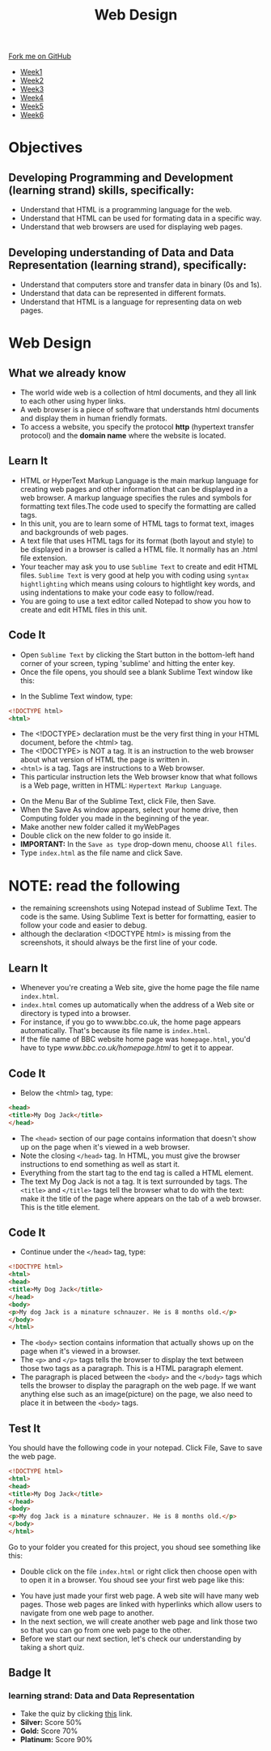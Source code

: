 #+STARTUP:indent
#+HTML_HEAD: <link rel="stylesheet" type="text/css" href="css/styles.css"/>
#+HTML_HEAD_EXTRA: <link href='http://fonts.googleapis.com/css?family=Ubuntu+Mono|Ubuntu' rel='stylesheet' type='text/css'>
#+HTML_HEAD_EXTRA: <script src="http://ajax.googleapis.com/ajax/libs/jquery/1.9.1/jquery.min.js" type="text/javascript"></script>
#+HTML_HEAD_EXTRA: <script src="js/navbar.js" type="text/javascript"></script>
#+OPTIONS: f:nil author:nil num:nil creator:nil timestamp:nil toc:nil html-style:nil

#+TITLE: Web Design
#+AUTHOR: Xiaohui Ellis

#+BEGIN_HTML
  <div class="github-fork-ribbon-wrapper left">
    <div class="github-fork-ribbon">
      <a href="https://github.com/stsb11/7-CS-webDesign">Fork me on GitHub</a>
    </div>
  </div>
<div id="stickyribbon">
    <ul>
      <li><a href="1_Lesson.html">Week1</a></li>
      <li><a href="2_Lesson.html">Week2</a></li>
      <li><a href="3_Lesson.html">Week3</a></li>
      <li><a href="4_Lesson.html">Week4</a></li>
      <li><a href="5_Lesson.html">Week5</a></li>
      <li><a href="6_Lesson.html">Week6</a></li>
    </ul>
  </div>
#+END_HTML
* COMMENT Use as a template
:PROPERTIES:
:HTML_CONTAINER_CLASS: activity
:END:
** Learn It
:PROPERTIES:
:HTML_CONTAINER_CLASS: learn
:END:

** Research It
:PROPERTIES:
:HTML_CONTAINER_CLASS: research
:END:

** Design It
:PROPERTIES:
:HTML_CONTAINER_CLASS: design
:END:

** Build It
:PROPERTIES:
:HTML_CONTAINER_CLASS: build
:END:

** Test It
:PROPERTIES:
:HTML_CONTAINER_CLASS: test
:END:

** Run It
:PROPERTIES:
:HTML_CONTAINER_CLASS: run
:END:

** Document It
:PROPERTIES:
:HTML_CONTAINER_CLASS: document
:END:

** Code It
:PROPERTIES:
:HTML_CONTAINER_CLASS: code
:END:

** Program It
:PROPERTIES:
:HTML_CONTAINER_CLASS: program
:END:

** Try It
:PROPERTIES:
:HTML_CONTAINER_CLASS: try
:END:

** Badge It
:PROPERTIES:
:HTML_CONTAINER_CLASS: badge
:END:

** Save It
:PROPERTIES:
:HTML_CONTAINER_CLASS: save
:END:

* Objectives
:PROPERTIES:
:HTML_CONTAINER_CLASS: objectives
:END:
** Developing *Programming and Development* (learning strand) skills, specifically:
:PROPERTIES:
:HTML_CONTAINER_CLASS: learn
:END:
- Understand that HTML is a programming language for the web.
- Understand that HTML can be used for formating data in a specific way.
- Understand that web browsers are used for displaying web pages.
** Developing understanding of *Data and Data Representation* (learning strand), specifically:
:PROPERTIES:
:HTML_CONTAINER_CLASS: learn
:END:
- Understand that computers store and transfer data in binary (0s and 1s).
- Understand that data can be represented in different formats.
- Understand that HTML is a language for representing data on web pages.

* Web Design
:PROPERTIES:
:HTML_CONTAINER_CLASS: activity
:END:
** What we already know
:PROPERTIES:
:HTML_CONTAINER_CLASS: learn
:END:
- The world wide web is a collection of html documents, and they all link to each other using hyper links.
- A web browser is a piece of software that understands html documents and display them in human friendly formats.
- To access a website, you specify the protocol *http* (hypertext transfer protocol) and the *domain name* where the website is located.
** Learn It
:PROPERTIES:
:HTML_CONTAINER_CLASS: learn
:END:
- HTML or HyperText Markup Language is the main markup language for creating web pages and other information that can be displayed in a web browser. A markup language specifies the rules and symbols for formatting text files.The code used to specify the formatting are called tags.
- In this unit, you are to learn some of HTML tags to format text, images and backgrounds of web pages.
- A text file that uses HTML tags for its format (both layout and style) to be displayed in a browser is called a HTML file. It normally has an .html file extension.
- Your teacher may ask you to use =Sublime Text= to create and edit HTML files. =Sublime Text= is very good at help you with coding using =syntax hightlighting= which means using colours to hightlight key words, and using indentations to make your code easy to follow/read.
- You are going to use a text editor called Notepad to show you how to create and edit HTML files in this unit. 
** Code It
:PROPERTIES:
:HTML_CONTAINER_CLASS: code
:END:
- Open =Sublime Text= by clicking the Start button in the bottom-left hand corner of your screen, typing 'sublime' and hitting the enter key.
- Once the file opens, you should see a blank Sublime Text window like this:
[[./img/sublimeText.png]]
- In the Sublime Text window, type:

#+begin_src html
<!DOCTYPE html>
<html>
#+end_src

- The <!DOCTYPE> declaration must be the very first thing in your HTML document, before the <html> tag.
- The <!DOCTYPE> is NOT a tag. It is an instruction to the web browser about what version of HTML the page is written in.
- =<html>= is a tag. Tags are instructions to a Web browser.
- This particular instruction lets the Web browser know that what follows is a Web page, written in HTML: =Hypertext Markup Language=.
[[./img/html-0.png]]

- On the Menu Bar of the Sublime Text, click File, then Save.
- When the Save As window appears, select your home drive, then Computing folder you made in the beginning of the year.
- Make another new folder called it myWebPages
- Double click on the new folder to go inside it.
- *IMPORTANT:* In the =Save as type= drop-down menu, choose =All files=. 
- Type =index.html= as the file name and click Save.
[[./img/saveHtml.png]]

* NOTE: read the following
- the remaining screenshots using Notepad instead of Sublime Text. The code is the same. Using Sublime Text is better for formatting, easier to follow your code and easier to debug.
- although the declaration <!DOCTYPE html> is missing from the screenshots, it should always be the first line of your code.
:PROPERTIES:
:HTML_CONTAINER_CLASS: activity
:END:
** Learn It
:PROPERTIES:
:HTML_CONTAINER_CLASS: learn
:END:
- Whenever you're creating a Web site, give the home page the file name =index.html=.
- =index.html= comes up automatically when the address of a Web site or directory is typed into a browser.
- For instance, if you go to www.bbc.co.uk, the home page appears automatically. That's because its file name is =index.html=.
- If the file name of BBC website home page was =homepage.html=, you'd have to type [[www.bbc.co.uk/homepage.html]] to get it to appear.
  
** Code It
:PROPERTIES:
:HTML_CONTAINER_CLASS: code
:END:
- Below the <html> tag, type:

#+begin_src html
<head>
<title>My Dog Jack</title>
</head>
#+end_src

- The =<head>= section of our page contains information that doesn't show up on the page when it's viewed in a web browser.
- Note the closing =</head>= tag. In HTML, you must give the browser instructions to end something as well as start it.
- Everything from the start tag to the end tag is called a HTML element.
- The text My Dog Jack is not a tag. It is text surrounded by tags. The =<title>= and =</title>= tags tell the browser what to do with the text: make it the title of the page where appears on the tab of a web browser. This is the title element.
[[./img/html-1.png]]
** Code It
:PROPERTIES:
:HTML_CONTAINER_CLASS: code
:END:
- Continue under the =</head>= tag, type:

#+begin_src html
<!DOCTYPE html>
<html>
<head>
<title>My Dog Jack</title>
</head>
<body>
<p>My dog Jack is a minature schnauzer. He is 8 months old.</p>
</body>
</html>
#+end_src

- The =<body>= section contains information that actually shows up on the page when it's viewed in a browser.
- The =<p>= and =</p>= tags tells the browser to display the text between those two tags as a paragraph. This is a HTML paragraph element.
- The paragraph is placed between the =<body>= and the =</body>= tags which tells the browser to display the paragraph on the web page. If we want anything else such as an image(picture) on the page, we also need to place it in between the =<body>= tags.
[[./img/html-2.png]]
** Test It
:PROPERTIES:
:HTML_CONTAINER_CLASS: test
:END:
You should have the following code in your notepad. Click File, Save to save the web page.
#+begin_src html
<!DOCTYPE html>
<html>
<head>
<title>My Dog Jack</title>
</head>
<body>
<p>My dog Jack is a minature schnauzer. He is 8 months old.</p>
</body>
</html>
#+end_src
Go to your folder you created for this project, you shoud see something like this:
[[./img/file-1.png]]
- Double click on the file =index.html= or right click then choose open with to open it in a browser. You shoud see your first web page like this:
[[./img/page-1.png]]
- You have just made your first web page. A web site will have many web pages. Those web pages are linked with hyperlinks which allow users to navigate from one web page to another.
- In the next section, we will create another web page and link those two so that you can go from one web page to the other.
- Before we start our next section, let's check our understanding by taking a short quiz.
** Badge It
:PROPERTIES:
:HTML_CONTAINER_CLASS: badge
:END:
*** learning strand: Data and Data Representation
- Take the quiz by clicking [[https://www.bournetolearn.com/quizzes/y7-webDesign/Lesson_1][this]] link.
- *Silver:* Score 50%
- *Gold:* Score 70%
- *Platinum:* Score 90%
